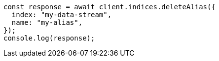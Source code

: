 // This file is autogenerated, DO NOT EDIT
// Use `node scripts/generate-docs-examples.js` to generate the docs examples

[source, js]
----
const response = await client.indices.deleteAlias({
  index: "my-data-stream",
  name: "my-alias",
});
console.log(response);
----
